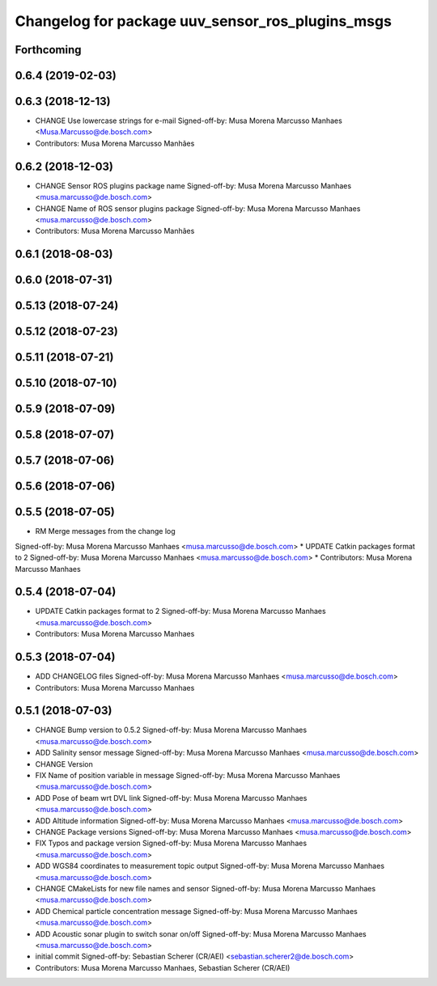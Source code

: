 ^^^^^^^^^^^^^^^^^^^^^^^^^^^^^^^^^^^^^^^^^^^^^^^^^
Changelog for package uuv_sensor_ros_plugins_msgs
^^^^^^^^^^^^^^^^^^^^^^^^^^^^^^^^^^^^^^^^^^^^^^^^^

Forthcoming
-----------

0.6.4 (2019-02-03)
------------------

0.6.3 (2018-12-13)
------------------
* CHANGE Use lowercase strings for e-mail
  Signed-off-by: Musa Morena Marcusso Manhaes <Musa.Marcusso@de.bosch.com>
* Contributors: Musa Morena Marcusso Manhães

0.6.2 (2018-12-03)
------------------
* CHANGE Sensor ROS plugins package name
  Signed-off-by: Musa Morena Marcusso Manhaes <musa.marcusso@de.bosch.com>
* CHANGE Name of ROS sensor plugins package
  Signed-off-by: Musa Morena Marcusso Manhaes <musa.marcusso@de.bosch.com>
* Contributors: Musa Morena Marcusso Manhães

0.6.1 (2018-08-03)
------------------

0.6.0 (2018-07-31)
------------------

0.5.13 (2018-07-24)
-------------------

0.5.12 (2018-07-23)
-------------------

0.5.11 (2018-07-21)
-------------------

0.5.10 (2018-07-10)
-------------------

0.5.9 (2018-07-09)
------------------

0.5.8 (2018-07-07)
------------------

0.5.7 (2018-07-06)
------------------

0.5.6 (2018-07-06)
------------------

0.5.5 (2018-07-05)
------------------
* RM Merge messages from the change log
Signed-off-by: Musa Morena Marcusso Manhaes <musa.marcusso@de.bosch.com>
* UPDATE Catkin packages format to 2
Signed-off-by: Musa Morena Marcusso Manhaes <musa.marcusso@de.bosch.com>
* Contributors: Musa Morena Marcusso Manhaes

0.5.4 (2018-07-04)
------------------
* UPDATE Catkin packages format to 2
  Signed-off-by: Musa Morena Marcusso Manhaes <musa.marcusso@de.bosch.com>
* Contributors: Musa Morena Marcusso Manhaes

0.5.3 (2018-07-04)
------------------
* ADD CHANGELOG files
  Signed-off-by: Musa Morena Marcusso Manhaes <musa.marcusso@de.bosch.com>
* Contributors: Musa Morena Marcusso Manhaes

0.5.1 (2018-07-03)
------------------
* CHANGE Bump version to 0.5.2
  Signed-off-by: Musa Morena Marcusso Manhaes <musa.marcusso@de.bosch.com>
* ADD Salinity sensor message
  Signed-off-by: Musa Morena Marcusso Manhaes <musa.marcusso@de.bosch.com>
* CHANGE Version
* FIX Name of position variable in message
  Signed-off-by: Musa Morena Marcusso Manhaes <musa.marcusso@de.bosch.com>
* ADD Pose of beam wrt DVL link
  Signed-off-by: Musa Morena Marcusso Manhaes <musa.marcusso@de.bosch.com>
* ADD Altitude information
  Signed-off-by: Musa Morena Marcusso Manhaes <musa.marcusso@de.bosch.com>
* CHANGE Package versions
  Signed-off-by: Musa Morena Marcusso Manhaes <musa.marcusso@de.bosch.com>
* FIX Typos and package version
  Signed-off-by: Musa Morena Marcusso Manhaes <musa.marcusso@de.bosch.com>
* ADD WGS84 coordinates to measurement topic output
  Signed-off-by: Musa Morena Marcusso Manhaes <musa.marcusso@de.bosch.com>
* CHANGE CMakeLists for new file names and sensor
  Signed-off-by: Musa Morena Marcusso Manhaes <musa.marcusso@de.bosch.com>
* ADD Chemical particle concentration message
  Signed-off-by: Musa Morena Marcusso Manhaes <musa.marcusso@de.bosch.com>
* ADD Acoustic sonar plugin to switch sonar on/off
  Signed-off-by: Musa Morena Marcusso Manhaes <musa.marcusso@de.bosch.com>
* initial commit
  Signed-off-by: Sebastian Scherer (CR/AEI) <sebastian.scherer2@de.bosch.com>
* Contributors: Musa Morena Marcusso Manhaes, Sebastian Scherer (CR/AEI)
